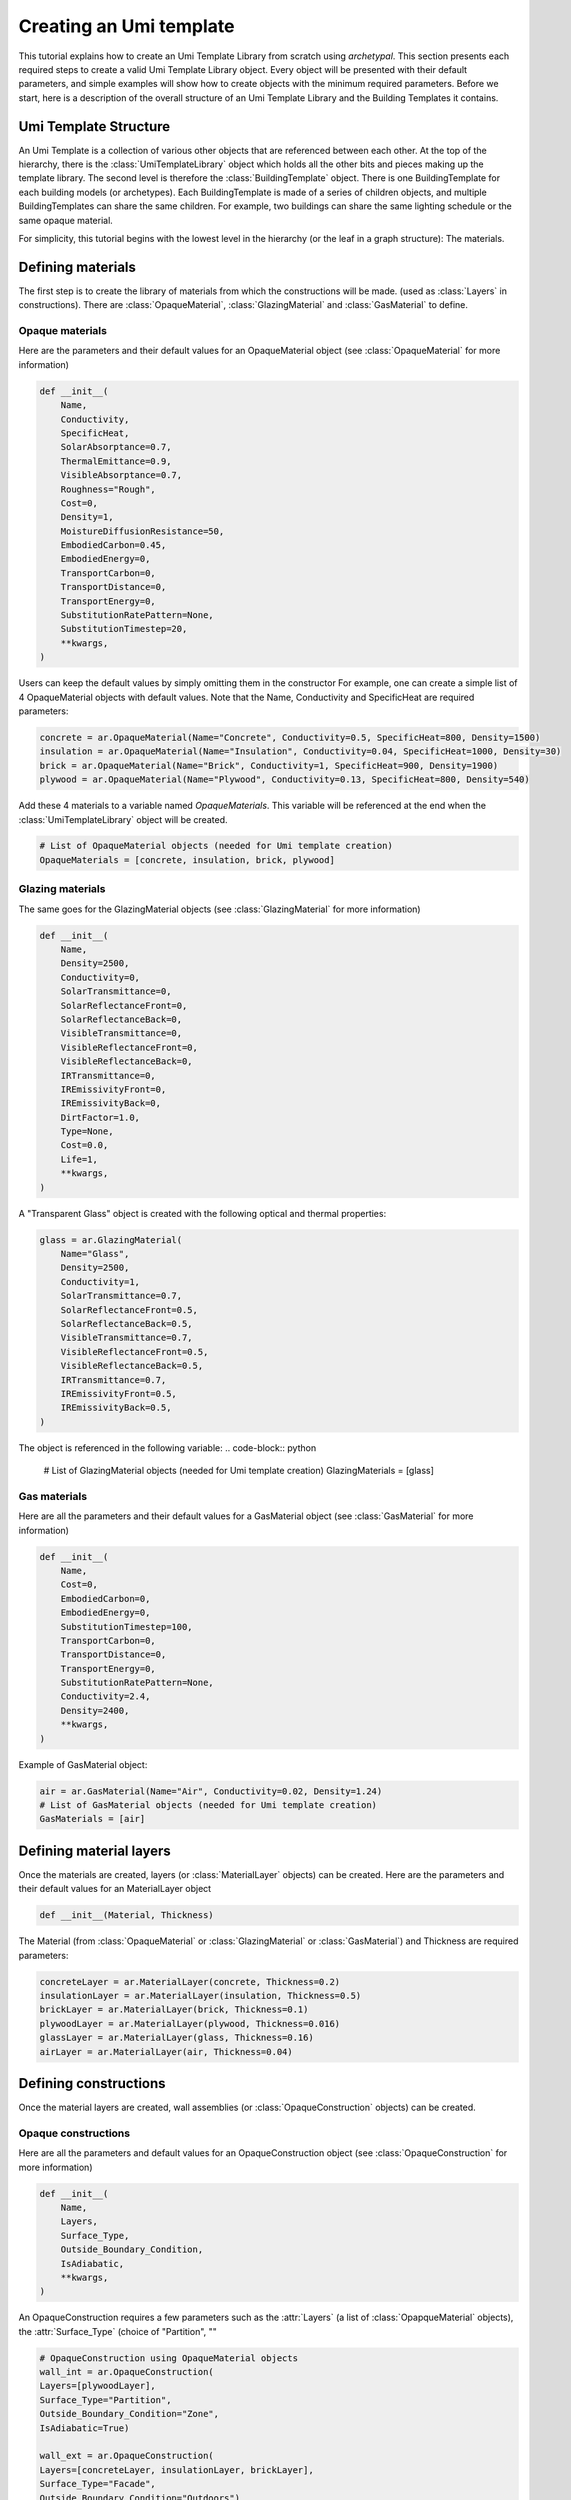 Creating an Umi template
========================

.. py:currentmodule:: archetypal.template

This tutorial explains how to create an Umi Template Library from scratch using `archetypal`. This section presents each
required steps to create a valid Umi Template Library object. Every object will be presented with their
default parameters, and simple examples will show how to create objects with the minimum required parameters. Before
we start, here is a description of the overall structure of an Umi Template Library and the Building Templates it
contains.

Umi Template Structure
----------------------

An Umi Template is a collection of various other objects that are referenced between each other. At the top of the
hierarchy, there is the :class:`UmiTemplateLibrary` object which holds all the other bits and pieces making up the template
library. The second level is therefore the :class:`BuildingTemplate` object. There is one BuildingTemplate for each
building models (or archetypes). Each BuildingTemplate is made of a series of children objects, and multiple
BuildingTemplates can share the same children. For example, two buildings can share the same lighting schedule or the
same opaque material.

For simplicity, this tutorial begins with the lowest level in the hierarchy (or the leaf in a graph structure): The
materials.

Defining materials
------------------

The first step is to create the library of materials from which the constructions will be made.
(used as :class:`Layers` in constructions). There are :class:`OpaqueMaterial`, :class:`GlazingMaterial` and
:class:`GasMaterial` to define.

Opaque materials
________________

Here are the parameters and their default values for an OpaqueMaterial object (see :class:`OpaqueMaterial` for more
information)

.. code-block:: python

    def __init__(
        Name,
        Conductivity,
        SpecificHeat,
        SolarAbsorptance=0.7,
        ThermalEmittance=0.9,
        VisibleAbsorptance=0.7,
        Roughness="Rough",
        Cost=0,
        Density=1,
        MoistureDiffusionResistance=50,
        EmbodiedCarbon=0.45,
        EmbodiedEnergy=0,
        TransportCarbon=0,
        TransportDistance=0,
        TransportEnergy=0,
        SubstitutionRatePattern=None,
        SubstitutionTimestep=20,
        **kwargs,
    )

Users can keep the default values by simply omitting them in the constructor For example, one can create a simple list
of 4 OpaqueMaterial objects with default values. Note that the Name, Conductivity and SpecificHeat are required
parameters:

.. code-block:: python

    concrete = ar.OpaqueMaterial(Name="Concrete", Conductivity=0.5, SpecificHeat=800, Density=1500)
    insulation = ar.OpaqueMaterial(Name="Insulation", Conductivity=0.04, SpecificHeat=1000, Density=30)
    brick = ar.OpaqueMaterial(Name="Brick", Conductivity=1, SpecificHeat=900, Density=1900)
    plywood = ar.OpaqueMaterial(Name="Plywood", Conductivity=0.13, SpecificHeat=800, Density=540)

Add these 4 materials to a variable named `OpaqueMaterials`. This variable will be referenced at the end when the
:class:`UmiTemplateLibrary` object will be created.

.. code-block:: python

    # List of OpaqueMaterial objects (needed for Umi template creation)
    OpaqueMaterials = [concrete, insulation, brick, plywood]

Glazing materials
_________________

The same goes for the GlazingMaterial objects (see :class:`GlazingMaterial` for more information)

.. code-block:: python

    def __init__(
        Name,
        Density=2500,
        Conductivity=0,
        SolarTransmittance=0,
        SolarReflectanceFront=0,
        SolarReflectanceBack=0,
        VisibleTransmittance=0,
        VisibleReflectanceFront=0,
        VisibleReflectanceBack=0,
        IRTransmittance=0,
        IREmissivityFront=0,
        IREmissivityBack=0,
        DirtFactor=1.0,
        Type=None,
        Cost=0.0,
        Life=1,
        **kwargs,
    )

A "Transparent Glass" object is created with the following optical and thermal properties:

.. code-block:: python

    glass = ar.GlazingMaterial(
        Name="Glass",
        Density=2500,
        Conductivity=1,
        SolarTransmittance=0.7,
        SolarReflectanceFront=0.5,
        SolarReflectanceBack=0.5,
        VisibleTransmittance=0.7,
        VisibleReflectanceFront=0.5,
        VisibleReflectanceBack=0.5,
        IRTransmittance=0.7,
        IREmissivityFront=0.5,
        IREmissivityBack=0.5,
    )

The object is referenced in the following variable:
.. code-block:: python

    # List of GlazingMaterial objects (needed for Umi template creation)
    GlazingMaterials = [glass]

Gas materials
_____________

Here are all the parameters and their default values for a GasMaterial object (see :class:`GasMaterial` for more
information)

.. code-block:: python

    def __init__(
        Name,
        Cost=0,
        EmbodiedCarbon=0,
        EmbodiedEnergy=0,
        SubstitutionTimestep=100,
        TransportCarbon=0,
        TransportDistance=0,
        TransportEnergy=0,
        SubstitutionRatePattern=None,
        Conductivity=2.4,
        Density=2400,
        **kwargs,
    )

Example of GasMaterial object:

.. code-block:: python

  air = ar.GasMaterial(Name="Air", Conductivity=0.02, Density=1.24)
  # List of GasMaterial objects (needed for Umi template creation)
  GasMaterials = [air]

Defining material layers
------------------------

Once the materials are created, layers (or :class:`MaterialLayer` objects) can be created.
Here are the parameters and their default values for an MaterialLayer object

.. code-block:: python

    def __init__(Material, Thickness)

The Material (from :class:`OpaqueMaterial` or :class:`GlazingMaterial` or
:class:`GasMaterial`) and Thickness are required parameters:

.. code-block:: python

    concreteLayer = ar.MaterialLayer(concrete, Thickness=0.2)
    insulationLayer = ar.MaterialLayer(insulation, Thickness=0.5)
    brickLayer = ar.MaterialLayer(brick, Thickness=0.1)
    plywoodLayer = ar.MaterialLayer(plywood, Thickness=0.016)
    glassLayer = ar.MaterialLayer(glass, Thickness=0.16)
    airLayer = ar.MaterialLayer(air, Thickness=0.04)

Defining constructions
----------------------

Once the material layers are created, wall assemblies (or :class:`OpaqueConstruction` objects) can be created.

Opaque constructions
____________________

Here are all the parameters and default values for an
OpaqueConstruction object (see :class:`OpaqueConstruction` for more information)

.. code-block:: python

    def __init__(
        Name,
        Layers,
        Surface_Type,
        Outside_Boundary_Condition,
        IsAdiabatic,
        **kwargs,
    )

An OpaqueConstruction requires a few parameters such as the :attr:`Layers` (a list of :class:`OpapqueMaterial`
objects), the :attr:`Surface_Type` (choice of "Partition", ""

.. code-block:: python

    # OpaqueConstruction using OpaqueMaterial objects
    wall_int = ar.OpaqueConstruction(
    Layers=[plywoodLayer],
    Surface_Type="Partition",
    Outside_Boundary_Condition="Zone",
    IsAdiabatic=True)

    wall_ext = ar.OpaqueConstruction(
    Layers=[concreteLayer, insulationLayer, brickLayer],
    Surface_Type="Facade",
    Outside_Boundary_Condition="Outdoors")

    floor = ar.OpaqueConstruction(
    Layers=[concreteLayer, plywoodLayer],
    Surface_Type="Ground",
    Outside_Boundary_Condition="Zone")

    roof = ar.OpaqueConstruction(
    Layers=[plywoodLayer, insulationLayer, brickLayer],
    Surface_Type="Roof",
    Outside_Boundary_Condition="Outdoors")
    # List of OpaqueConstruction objects (needed for Umi template creation)
    OpaqueConstructions = [wall_int, wall_ext, floor, roof]

Window constructions
____________________

Here are all the parameters and their default values for an
WindowConstruction object (see WindowConstruction_ doc for more information)

.. code-block:: python

    def __init__(
        Layers,
        Category="Double",
        AssemblyCarbon=0,
        AssemblyCost=0,
        AssemblyEnergy=0,
        DisassemblyCarbon=0,
        DisassemblyEnergy=0,
        **kwargs,
    )

Example of WindowConstruction object:

.. code-block:: python

    # WindowConstruction using GlazingMaterial and GasMaterial objects
    window = ar.WindowConstruction(Layers=[glassLayer, airLayer, glassLayer])
    # List of WindowConstruction objects (needed for Umi template creation)
    WindowConstructions = [window]

Structure definition
____________________

Here are all the parameters and their default values for an
StructureInformation object (see StructureDefinition_ doc for more information)

.. code-block:: python

    def __init__(
        *args,
        AssemblyCarbon=0,
        AssemblyCost=0,
        AssemblyEnergy=0,
        DisassemblyCarbon=0,
        DisassemblyEnergy=0,
        MassRatios=None,
        **kwargs,
    )

We observe that StructureInformation uses MassRatio objects. Here are the
parameters of MassRatio object (see MassRatio_ doc for more information)

.. code-block:: python

    def __init__(HighLoadRatio=None, Material=None, NormalRatio=None)

Example of StructureInformation object:

.. code-block:: python

    # StructureInformation using OpaqueMaterial objects
    mass_ratio = ar.MassRatio(Material=plywood, HighLoadRatio=1, NormalRatio=1)
    struct_definition = ar.StructureInformation(MassRatios=[mass_ratio])
    # List of StructureInformation objects (needed for Umi template creation)
    StructureDefinitions = [struct_definition]

Defining schedules
------------------

Creating Umi template objects to define schedules (e.g. `DaySchedule`).

- Day schedules

  Here are all the parameters and their default values for a
  :class:`~schedule.DaySchedule` object (see :class:`~schedule.DaySchedule` doc for more information)

    .. code-block:: python

        def __init__(
            Name=None,
            idf=None,
            start_day_of_the_week=0,
            strict=False,
            base_year=2018,
            schType=None,
            schTypeLimitsName=None,
            values=None,
            **kwargs,
        )

  Example of :class:`~schedule.DaySchedule` objects:

    .. code-block:: python

        # Always on
        sch_d_on = DaySchedule.from_values(
            Name="AlwaysOn", Values=[1] * 24, Type="Fraction", Category="Day"
        )
        # Always off
        sch_d_off = DaySchedule.from_values(
            Name="AlwaysOff", Values=[0] * 24, Type="Fraction", Category="Day"
        )
        # DHW
        sch_d_dhw = DaySchedule.from_values(
            Name="DHW", Values=[0.3] * 24, Type="Fraction", Category="Day"
        )
        # Internal gains
        sch_d_gains = DaySchedule.from_values(
            Name="Gains",
            Values=[0] * 6 + [0.5, 0.6, 0.7, 0.8, 0.9, 1] + [0.7] * 6 + [0.4] * 6,
            Type="Fraction",
            Category="Day",
        )
        DaySchedules = [sch_d_on, sch_d_dhw, sch_d_gains, sch_d_off]

- Week schedules

  Here are all the parameters and their default values for a
  :class:`~schedule.WeekSchedule` object (see :class:`~schedule.WeekSchedule` doc for more information)

  .. code-block:: python

    def __init__(
        Name=None,
        idf=None,
        start_day_of_the_week=0,
        strict=False,
        base_year=2018,
        schType=None,
        schTypeLimitsName=None,
        values=None,
        **kwargs,
    )

  Example of :class:`~schedule.WeekSchedule` objects:

    .. code-block:: python

        # WeekSchedules using DaySchedule objects
        # Always on
        sch_w_on = WeekSchedule(
            Days=[sch_d_on, sch_d_on, sch_d_on, sch_d_on, sch_d_on, sch_d_on, sch_d_on],
            Category="Week",
            Type="Fraction",
            Name="AlwaysOn",
        )
        # Always off
        sch_w_off = WeekSchedule(
            Days=[
                sch_d_off,
                sch_d_off,
                sch_d_off,
                sch_d_off,
                sch_d_off,
                sch_d_off,
                sch_d_off,
            ],
            Category="Week",
            Type="Fraction",
            Name="AlwaysOff",
        )
        # DHW
        sch_w_dhw = WeekSchedule(
            Days=[
                sch_d_dhw,
                sch_d_dhw,
                sch_d_dhw,
                sch_d_dhw,
                sch_d_dhw,
                sch_d_dhw,
                sch_d_dhw,
            ],
            Category="Week",
            Type="Fraction",
            Name="DHW",
        )
        # Internal gains
        sch_w_gains = WeekSchedule(
            Days=[
                sch_d_gains,
                sch_d_gains,
                sch_d_gains,
                sch_d_gains,
                sch_d_gains,
                sch_d_gains,
                sch_d_gains,
            ],
            Category="Week",
            Type="Fraction",
            Name="Gains",
        )
        WeekSchedules = [sch_w_on, sch_w_off, sch_w_dhw, sch_w_gains]

- Year schedules

  Here are all the parameters and their default values for an
  YearSchedule object (see YearSchedule_ doc for more information)

  .. code-block:: python

    def __init__(
        Name=None,
        idf=None,
        start_day_of_the_week=0,
        strict=False,
        base_year=2018,
        schType=None,
        schTypeLimitsName=None,
        values=None,
        **kwargs)

  YearSchedule are created using WeekSchedules defined within `YearSchedulePart` objects.
  The YearSchedulePart serves to defines the weeks of the year for which the weekly schedule is used.
  For example, we create YearSchedules from WeekSchedule objects:

    .. code-block:: python

        # YearSchedules using DaySchedule objects
        # Always on
        sch_y_on = YearSchedule(
            Category="Year",
            Parts=[
                YearSchedulePart(
                    FromDay=1, FromMonth=1, ToDay=31, ToMonth=12, Schedule=sch_w_on
                )
            ],
            Type="Fraction",
            Name="AlwaysOn",
        )
        # Always off
        sch_y_off = YearSchedule(
            Category="Year",
            Parts=[
                YearSchedulePart(
                    FromDay=1,
                    FromMonth=1,
                    ToDay=31,
                    ToMonth=12,
                    Schedule=sch_w_off,
                )
            ],
            Type="Fraction",
            Name="AlwaysOff",
        )
        # Year ON/OFF
        sch_y_on_off = YearSchedule(
            Category="Year",
            Parts=[
                YearSchedulePart(
                    FromDay=1, FromMonth=1, ToDay=31, ToMonth=5, Schedule=sch_w_on
                ),
                YearSchedulePart(
                    FromDay=1,
                    FromMonth=6,
                    ToDay=31,
                    ToMonth=12,
                    Schedule=sch_w_off,
                ),
            ],
            Type="Fraction",
            Name="ON_OFF",
        )
        # DHW
        sch_y_dhw = YearSchedule(
            Category="Year",
            Parts=[
                YearSchedulePart(
                    FromDay=1,
                    FromMonth=1,
                    ToDay=31,
                    ToMonth=12,
                    Schedule=sch_w_dhw,
                )
            ],
            Type="Fraction",
            Name="DHW",
        )
        # Internal gains
        sch_y_gains = YearSchedule(
            Category="Year",
            Parts=[
                YearSchedulePart(
                    FromDay=1,
                    FromMonth=1,
                    ToDay=31,
                    ToMonth=12,
                    Schedule=sch_w_gains,
                )
            ],
            Type="Fraction",
            Name="Gains",
        )
        # List of YearSchedule objects (needed for Umi template creation)
        YearSchedules = [sch_y_on, sch_y_off, sch_y_on_off, sch_y_dhw, sch_y_gains]


Defining window settings
------------------------

  Creating Umi template objects to define window settings

  Here are all the parameters and their default values for an
  WindowSetting object (see WindowSetting_ doc for more information)

  .. code-block:: python

    def __init__(
        Name,
        Construction=None,
        OperableArea=0.8,
        AfnWindowAvailability=None,
        AfnDischargeC=0.65,
        AfnTempSetpoint=20,
        IsVirtualPartition=False,
        IsShadingSystemOn=False,
        ShadingSystemAvailabilitySchedule=None,
        ShadingSystemSetpoint=180,
        ShadingSystemTransmittance=0.5,
        ShadingSystemType=0,
        Type=WindowType.External,
        IsZoneMixingOn=False,
        ZoneMixingAvailabilitySchedule=None,
        ZoneMixingDeltaTemperature=2,
        ZoneMixingFlowRate=0.001,
        **kwargs)

  Example of WindowSetting object:

  .. code-block:: python

    # WindowSetting using WindowConstruction and YearSchedule objects
    window_setting = ar.WindowSetting(
        Name="window_setting_1",
        Construction=window,
        AfnWindowAvailability=sch_y_off,
        ShadingSystemAvailabilitySchedule=sch_y_off,
        ZoneMixingAvailabilitySchedule=sch_y_off)
    # List of WindowSetting objects (needed for Umi template creation)
    WindowSettings = [window_setting]

Defining DHW settings
---------------------

  Creating Umi template objects to define DHW settings

  Here are all the parameters and their default values for an
  DomesticHotWaterSetting object (see DomesticHotWaterSetting_ doc for more information)

  .. code-block:: python

    def __init__(
        Name,
        IsOn=True,
        WaterSchedule=None,
        FlowRatePerFloorArea=0.03,
        WaterSupplyTemperature=65,
        WaterTemperatureInlet=10,
        **kwargs)

  Example of DomesticHotWaterSetting object:

  .. code-block:: python

    # DomesticHotWaterSetting using YearSchedule objects
    dhw_setting = ar.DomesticHotWaterSetting(
        Name="dwh_setting_1",
        IsOn=True,
        WaterSchedule=sch_y_dhw,
        FlowRatePerFloorArea=0.03,
        WaterSupplyTemperature=65,
        WaterTemperatureInlet=10,)
    # List of DomesticHotWaterSetting objects (needed for Umi template creation)
    DomesticHotWaterSettings = [dhw_setting]

Defining ventilation settings
-----------------------------

  Creating Umi template objects to define ventilation settings

  Here are all the parameters and their default values for an
  VentilationSetting object (see VentilationSetting_ doc for more information)

  .. code-block:: python

    def __init__(
        Name,
        NatVentSchedule=None,
        ScheduledVentilationSchedule=None,
        Afn=False,
        Infiltration=0.1,
        IsBuoyancyOn=True,
        IsInfiltrationOn=True,
        IsNatVentOn=False,
        IsScheduledVentilationOn=False,
        IsWindOn=False,
        NatVentMaxOutdoorAirTemp=30,
        NatVentMaxRelHumidity=90,
        NatVentMinOutdoorAirTemp=0,
        NatVentZoneTempSetpoint=18,
        ScheduledVentilationAch=0.6,
        ScheduledVentilationSetpoint=18,
        **kwargs)

  Example of VentilationSetting object:

  .. code-block:: python

    # VentilationSetting using YearSchedule objects
    vent_setting = ar.VentilationSetting(
        Name="vent_setting_1",
        NatVentSchedule=sch_y_off,
        ScheduledVentilationSchedule=sch_y_off,)
    # List of VentilationSetting objects (needed for Umi template creation)
    VentilationSettings = [vent_setting]

Defining zone conditioning settings
-----------------------------------

  Creating Umi template objects to define zone conditioning settings

  Here are all the parameters and their default values for an
  ZoneConditioning object (see ZoneConditioning_ doc for more information)

  .. code-block:: python

    def __init__(
        Name,
        CoolingCoeffOfPerf=1,
        CoolingLimitType="NoLimit",
        CoolingSetpoint=26,
        CoolingSchedule=None,
        EconomizerType="NoEconomizer",
        HeatRecoveryEfficiencyLatent=0.65,
        HeatRecoveryEfficiencySensible=0.7,
        HeatRecoveryType="None",
        HeatingCoeffOfPerf=1,
        HeatingLimitType="NoLimit",
        HeatingSetpoint=20,
        HeatingSchedule=None,
        IsCoolingOn=True,
        IsHeatingOn=True,
        IsMechVentOn=True,
        MaxCoolFlow=100,
        MaxCoolingCapacity=100,
        MaxHeatFlow=100,
        MaxHeatingCapacity=100,
        MinFreshAirPerArea=0,
        MinFreshAirPerPerson=0.00944,
        MechVentSchedule=None,
        **kwargs)

  Example of ZoneConditioning object:

  .. code-block:: python

    # ZoneConditioning using YearSchedule objects
    zone_conditioning = ar.ZoneConditioning(
        Name="conditioning_setting_1",
        CoolingSchedule=sch_y_on,
        HeatingSchedule=sch_y_on,
        MechVentSchedule=sch_y_off,)
    # List of ZoneConditioning objects (needed for Umi template creation)
    ZoneConditionings = [zone_conditioning]

Defining zone construction sets
-------------------------------

  Creating Umi template objects to define zone construction sets

  Here are all the parameters and their default values for an
  ZoneConstructionSet object (see ZoneConstructionSet_ doc for more information)

  .. code-block:: python

    def __init__(
        *args,
        Zone_Names=None,
        Slab=None,
        IsSlabAdiabatic=False,
        Roof=None,
        IsRoofAdiabatic=False,
        Partition=None,
        IsPartitionAdiabatic=False,
        Ground=None,
        IsGroundAdiabatic=False,
        Facade=None,
        IsFacadeAdiabatic=False,
        **kwargs)

  Example of ZoneConstructionSet objects:

  .. code-block:: python

    # ZoneConstructionSet using OpaqueConstruction objects
    # Perimeter zone
    zone_constr_set_perim = ar.ZoneConstructionSet(
        Name="constr_set_perim",
        Slab=floor,
        Roof=roof,
        Partition=wall_int,
        Ground=floor,
        Facade=wall_ext)
    # Core zone
    zone_constr_set_core = ar.ZoneConstructionSet(
        Name="constr_set_core",
        Slab=floor,
        Roof=roof,
        Partition=wall_int,
        IsPartitionAdiabatic=True,
        Ground=floor,
        Facade=wall_ext)
    # List of ZoneConstructionSet objects (needed for Umi template creation)
    ZoneConstructionSets = [zone_constr_set_perim, zone_constr_set_core]

Defining zone loads
-------------------

  Creating Umi template objects to define zone loads

  Here are all the parameters and their default values for an
  ZoneLoad object (see ZoneLoad_ doc for more information)

  .. code-block:: python

    def __init__(
        Name,
        DimmingType="Continuous",
        EquipmentAvailabilitySchedule=None,
        EquipmentPowerDensity=12,
        IlluminanceTarget=500,
        LightingPowerDensity=12,
        LightsAvailabilitySchedule=None,
        OccupancySchedule=None,
        IsEquipmentOn=True,
        IsLightingOn=True,
        IsPeopleOn=True,
        PeopleDensity=0.2,
        **kwargs)

  Example of ZoneLoad object:

  .. code-block:: python

    # ZoneLoad using YearSchedule objects
    zone_load = ar.ZoneLoad(
        Name="zone_load_1",
        EquipmentAvailabilitySchedule=sch_y_gains,
        LightsAvailabilitySchedule=sch_y_gains,
        OccupancySchedule=sch_y_gains)
    # List of ZoneLoad objects (needed for Umi template creation)
    ZoneLoads = [zone_load]

Defining zones
--------------

  Creating Umi template objects to define zones

  Here are all the parameters and their default values for an
  Zone object (see Zone_ doc for more information)

  .. code-block:: python

    def __init__(
        Name,
        Conditioning=None,
        Constructions=None,
        DomesticHotWater=None,
        Loads=None,
        Ventilation=None,
        Windows=None,
        InternalMassConstruction=None,
        InternalMassExposedPerFloorArea=1.05,
        DaylightMeshResolution=1,
        DaylightWorkplaneHeight=0.8,
        **kwargs)

  Example of Zone objects:

  .. code-block:: python

    # Zones using ZoneConditioning, ZoneConstructionSet, DomesticWaterSetting,
    # ZoneLoad, VentilationSetting, WindowSetting and OpaqueConstruction objects
    # Perimeter zone
    perim = ar.Zone(
        Name="Perim_zone",
        Conditioning=zone_conditioning,
        Constructions=zone_constr_set_perim,
        DomesticHotWater=dhw_setting,
        Loads=zone_load,
        Ventilation=vent_setting,
        Windows=window_setting,
        InternalMassConstruction=wall_int)
    # Core zone
    core = ar.Zone(
        Name="Core_zone",
        Conditioning=zone_conditioning,
        Constructions=zone_constr_set_core,
        DomesticHotWater=dhw_setting,
        Loads=zone_load,
        Ventilation=vent_setting,
        Windows=window_setting,
        InternalMassConstruction=wall_int)
    # List of Zone objects (needed for Umi template creation)
    Zones = [perim, core]

Defining building template
--------------------------

  Creating Umi template objects to define building template

  Here are all the parameters and their default values for an
  BuildingTemplate object (see BuildingTemplate_ doc for more information)

  .. code-block:: python

    def __init__(
        Name,
        Core=None,
        Perimeter=None,
        Structure=None,
        Windows=None,
        Lifespan=60,
        PartitionRatio=0.35,
        DefaultWindowToWallRatio=0.4,
        **kwargs)

  Example of BuildingTemplate object:

  .. code-block:: python

    # BuildingTemplate using Zone, StructureInformation and WindowSetting objects
    building_template = ar.BuildingTemplate(
        Name="Building_template_1",
        Core=core,
        Perimeter=perim,
        Structure=struct_definition,
        Windows=window_setting,)
    # List of BuildingTemplate objects (needed for Umi template creation)
    BuildingTemplates = [building_template]

Creating Umi template
---------------------

  Creating Umi template from all objects defined before
  (see UmiTemplate_ doc for more information)

  Example of BuildingTemplate object:

  .. code-block:: python

    # UmiTemplateLibrary using all lists of objects created before
    umi_template = ar.UmiTemplateLibrary(
        name="unnamed",
        BuildingTemplates=BuildingTemplates,
        GasMaterials=GasMaterials,
        GlazingMaterials=GlazingMaterials,
        OpaqueConstructions=OpaqueConstructions,
        OpaqueMaterials=OpaqueMaterials,
        WindowConstructions=WindowConstructions,
        StructureDefinitions=StructureDefinitions,
        DaySchedules=DaySchedules,
        WeekSchedules=WeekSchedules,
        YearSchedules=YearSchedules,
        DomesticHotWaterSettings=DomesticHotWaterSettings,
        VentilationSettings=VentilationSettings,
        WindowSettings=WindowSettings,
        ZoneConditionings=ZoneConditionings,
        ZoneConstructionSets=ZoneConstructionSets,
        ZoneLoads=ZoneLoads,
        Zones=Zones,
    )

  And finally we use this following line of code to create the json file
  that can be imported into Umi as a template:

  .. code-block:: python

    umi_template.to_dict()

.. _GlazingMaterial: https://archetypal.readthedocs.io/en/develop/reference/archetypal.template.GlazingMaterial.html
.. _GasMaterial: https://archetypal.readthedocs.io/en/develop/reference/archetypal.template.GasMaterial.html
.. _OpaqueConstruction: https://archetypal.readthedocs.io/en/develop/reference/archetypal.template.OpaqueConstruction.html
.. _WindowConstruction: https://archetypal.readthedocs.io/en/develop/reference/archetypal.template.WindowConstruction.html
.. _StructureDefinition: https://archetypal.readthedocs.io/en/develop/reference/archetypal.template.StructureInformation.html
.. _MassRatio: https://archetypal.readthedocs.io/en/develop/reference/archetypal.template.MassRatio.html
.. _WeekSchedule: https://archetypal.readthedocs.io/en/develop/reference/archetypal.template.WeekSchedule.html
.. _YearSchedule: https://archetypal.readthedocs.io/en/develop/reference/archetypal.template.YearSchedule.html
.. _WindowSetting: https://archetypal.readthedocs.io/en/develop/reference/archetypal.template.WindowSetting.html
.. _DomesticHotWaterSetting: https://archetypal.readthedocs.io/en/develop/reference/archetypal.template.DomesticHotWaterSetting.html
.. _VentilationSetting: https://archetypal.readthedocs.io/en/develop/reference/archetypal.template.VentilationSetting.html
.. _ZoneConditioning: https://archetypal.readthedocs.io/en/develop/reference/archetypal.template.ZoneConditioning.html
.. _ZoneConstructionSet: https://archetypal.readthedocs.io/en/develop/reference/archetypal.template.ZoneConstructionSet.html
.. _ZoneLoad: https://archetypal.readthedocs.io/en/develop/reference/archetypal.template.ZoneLoad.html
.. _Zone: https://archetypal.readthedocs.io/en/develop/reference/archetypal.template.Zone.html
.. _BuildingTemplate: https://archetypal.readthedocs.io/en/develop/reference/archetypal.template.BuildingTemplate.html
.. _UmiTemplate: https://archetypal.readthedocs.io/en/develop/reference/archetypal.umi_template.UmiTemplateLibrary.html